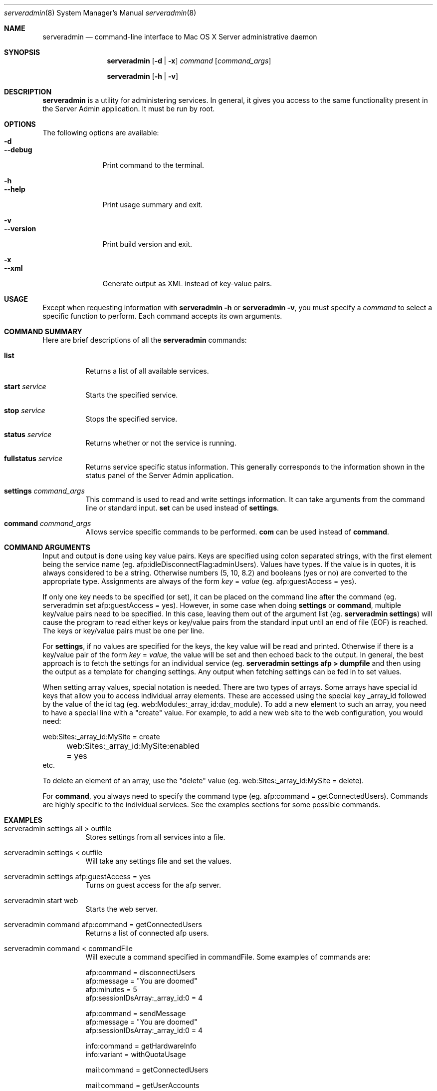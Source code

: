.\"	$Id: serveradmin.8,v 1.3 2005/01/05 07:16:27 cjalbert Exp $
.\"
.\" Copyright (c) 2000-2014 Apple Computer, Inc., all rights reserved.
.\" Distributed only as part of Mac OS X Server
.\" 
.\" IMPORTANT NOTE: This file is licensed only for use on Apple-branded
.\" computers and is subject to the terms and conditions of the Apple Software
.\" License Agreement accompanying the package this file is a part of.
.\" You may not port this file to another platform without Apple's written consent.
.\" 
.Dd 04 January 2005
.Dt serveradmin 8      \" Program name and manual section number 
.Os "Mac OS X Server"
.Sh NAME                 \" Section Header - required - don't modify 
.Nm serveradmin
.Nd command-line interface to Mac OS X Server administrative daemon
.\" The following lines are read in generating the apropos(man -k) database. Use only key
.\" words here as the database is built based on the words here and in the .ND line. 
.\".Nm Other_name_for_same_program(),
.\".Nm Yet another name for the same program.
.\" Use .Nm macro to designate other names for the documented program.
.\".Nd This line parsed for whatis database.
.Sh SYNOPSIS             \" Section Header - required - don't modify
.Nm
.Op Fl d | Fl x
.Ar command
.Op Ar command_args
.Pp
.Nm
.Op Fl h | Fl v
.Sh DESCRIPTION          \" Section Header - required - don't modify
.Nm
is a utility for administering services.  In general, it gives you access to the same functionality
present in the Server Admin application. It must be run by root.
.Sh OPTIONS
The following options are available:
.Bl -tag -width ".Cm --version" -compact
.It Fl d
.It Cm --debug
Print command to the terminal.
.Pp
.It Fl h
.It Cm --help
Print usage summary and exit.
.Pp
.It Fl v
.It Cm --version
Print build version and exit.
.Pp
.It Fl x
.It Cm --xml
Generate output as XML instead of key-value pairs.
.El
.Sh USAGE
Except when requesting information with
.Nm
.Fl h
or
.Nm
.Fl v ,
you must specify a
.Ar command
to select a specific function to perform. Each command accepts its
own arguments.
.Sh COMMAND SUMMARY
Here are brief descriptions of all the
.Nm
commands:
.Bl -tag -width Ds
.It Cm list
Returns a list of all available services.
.It Cm start Ar service
Starts the specified service.
.It Cm stop Ar service
Stops the specified service.
.It Cm status Ar service
Returns whether or not the service is running.
.It Cm fullstatus Ar service
Returns service specific status information. This generally corresponds
to the information shown in the status panel of the Server Admin application.
.It Cm settings Ar command_args
This command is used to read and write settings information. It can take
arguments from the command line or standard input.
.Cm set
can be used instead of
.Cm settings .
.It Cm command Ar command_args
Allows service specific commands to be performed.
.Cm com
can be used instead of
.Cm command .
.El
.Sh COMMAND ARGUMENTS
Input and output is done using key value pairs.  Keys are specified using colon separated strings,
with the first element being the service name (eg. afp:idleDisconnectFlag:adminUsers).  Values have types.
If the value is in quotes, it is always considered to be a string.  Otherwise numbers (5, 10, 8.2) and
booleans (yes or no) are converted to the appropriate type.  Assignments are always of the form
\fIkey\fP = \fIvalue\fP (eg. afp:guestAccess = yes).
.Pp
If only one key needs to be specified (or set), it can be placed on the command line after the command
(eg. serveradmin set afp:guestAccess = yes).  However, in some case when doing \fBsettings\fP or
\fBcommand\fP, multiple key/value pairs need to be specified.  In this case, leaving them out of the
argument list (eg. 
.Nm
\fBsettings\fP) will cause the program to read either keys or key/value pairs
from the standard input until an end of file (EOF) is reached.  The keys or key/value pairs must be one
per line.
.Pp
For \fBsettings\fP, if no values are specified for the keys, the key value will be read and printed.
Otherwise if there is a key/value pair of the form \fIkey\fP = \fIvalue\fP, the value will be set
and then echoed back to the output.  In general, the best approach is to fetch the settings for an 
individual service (eg.
.Nm
\fBsettings afp > dumpfile\fP and then using the output as a template for changing settings.  Any output
when fetching settings can be fed in to set values.
.Pp
When setting array values, special notation is needed.  There are two types of arrays.  Some arrays have
special id keys that allow you to access individual array elements.  These are accessed using the
special key _array_id followed by the value of the id tag (eg. web:Modules:_array_id:dav_module).
To add a new element to such an array, you need to have a special line with a "create" value. For example,
to add a new web site to the web configuration, you would need:
.Bd -literal
	web:Sites:_array_id:MySite = create
	web:Sites:_array_id:MySite:enabled = yes
            etc.
.Ed
.Pp
To delete an element of an array, use the "delete" value (eg. web:Sites:_array_id:MySite = delete).
.Pp
For \fBcommand\fP, you always need to specify the command type (eg. afp:command = getConnectedUsers).  Commands
are highly specific to the individual services.  See the examples sections for some possible commands.
.Pp
.Sh EXAMPLES
.Bl -tag -width Ds
.It serveradmin settings all > outfile
Stores settings from all services into a file.
.It serveradmin settings < outfile
Will take any settings file and set the values.
.It serveradmin settings afp:guestAccess = yes
Turns on guest access for the afp server.
.It serveradmin start web
Starts the web server.
.It serveradmin command afp:command = getConnectedUsers
Returns a list of connected afp users.
.It serveradmin command < commandFile
Will execute a command specified in commandFile. Some examples of commands are:
.Bd -literal
    afp:command = disconnectUsers
    afp:message = "You are doomed"
    afp:minutes = 5
    afp:sessionIDsArray:_array_id:0 = 4
    
    afp:command = sendMessage
    afp:message = "You are doomed"
    afp:sessionIDsArray:_array_id:0 = 4
    
    info:command = getHardwareInfo
    info:variant = withQuotaUsage
    
    mail:command = getConnectedUsers
    
    mail:command = getUserAccounts
    
    web:command = getSites
.Ed
.El
.\"The action of each command is described below.
.\" .Sh ENVIRONMENT      \" May not be needed
.\" .Bl -tag -width "ENV_VAR_1" -indent \" ENV_VAR_1 is width of the string ENV_VAR_1
.\" .It Ev ENV_VAR_1
.\" Description of ENV_VAR_1
.\" .It Ev ENV_VAR_2
.\" Description of ENV_VAR_2
.\" .El                      
.Sh FILES                \" File used or created by the topic of the man page
.Bl -tag -width "/usr/sbin/serveradmin" -compact
.It Pa /usr/sbin/serveradmin
.\"serveradmin description
.El
.\" .Sh DIAGNOSTICS       \" May not be needed
.\" .Bl -diag
.\" .It Diagnostic Tag
.\" Diagnostic informtion here.
.\" .It Diagnostic Tag
.\" Diagnostic informtion here.
.\" .El
.Sh SEE ALSO 
.\" List links in ascending order by section, alphabetically within a section.
.\" Please do not reference files that do not exist without filing a bug report
.Xr servermgrd 8
.\" .Sh BUGS              \" Document known, unremedied bugs 
.\" .Sh HISTORY           \" Document history if command behaves in a unique manner 
